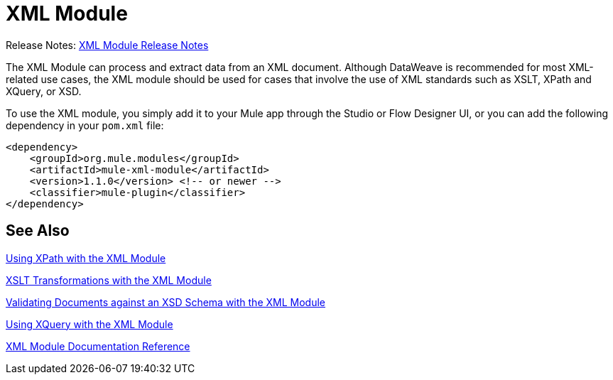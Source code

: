 = XML Module
:keywords: XML, xpath, xslt, xquery, XSD, validation

Release Notes: link:/release-notes/module-xml[XML Module Release Notes]

The XML Module can process and extract data from an XML document. Although DataWeave is recommended for most XML-related use cases, the XML module should be used for cases that involve the use of XML standards such as XSLT, XPath and XQuery, or XSD.

To use the XML module, you simply add it to your Mule app through the Studio or Flow Designer UI, or you can add the following dependency in your `pom.xml` file:

[source,XML,linenums]
----
<dependency>
    <groupId>org.mule.modules</groupId>
    <artifactId>mule-xml-module</artifactId>
    <version>1.1.0</version> <!-- or newer -->
    <classifier>mule-plugin</classifier>
</dependency>
----

== See Also

link:xml-xpath[Using XPath with the XML Module]

link:xml-xslt[XSLT Transformations with the XML Module]

link:xml-schema-validation[Validating Documents against an XSD Schema with the XML Module]

link:xml-xquery[Using XQuery with the XML Module]

link:xml-reference[XML Module Documentation Reference]
